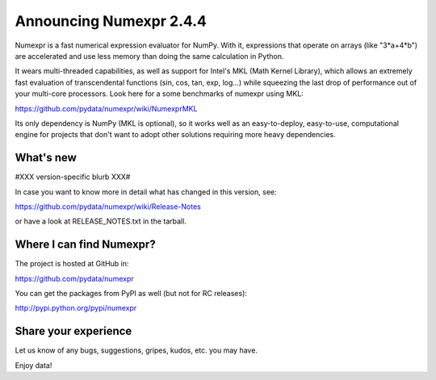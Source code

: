 =========================
 Announcing Numexpr 2.4.4
=========================

Numexpr is a fast numerical expression evaluator for NumPy.  With it,
expressions that operate on arrays (like "3*a+4*b") are accelerated
and use less memory than doing the same calculation in Python.

It wears multi-threaded capabilities, as well as support for Intel's
MKL (Math Kernel Library), which allows an extremely fast evaluation
of transcendental functions (sin, cos, tan, exp, log...)  while
squeezing the last drop of performance out of your multi-core
processors.  Look here for a some benchmarks of numexpr using MKL:

https://github.com/pydata/numexpr/wiki/NumexprMKL

Its only dependency is NumPy (MKL is optional), so it works well as an
easy-to-deploy, easy-to-use, computational engine for projects that
don't want to adopt other solutions requiring more heavy dependencies.

What's new
==========

#XXX version-specific blurb XXX#

In case you want to know more in detail what has changed in this
version, see:

https://github.com/pydata/numexpr/wiki/Release-Notes

or have a look at RELEASE_NOTES.txt in the tarball.

Where I can find Numexpr?
=========================

The project is hosted at GitHub in:

https://github.com/pydata/numexpr

You can get the packages from PyPI as well (but not for RC releases):

http://pypi.python.org/pypi/numexpr

Share your experience
=====================

Let us know of any bugs, suggestions, gripes, kudos, etc. you may
have.


Enjoy data!


.. Local Variables:
.. mode: rst
.. coding: utf-8
.. fill-column: 70
.. End:

